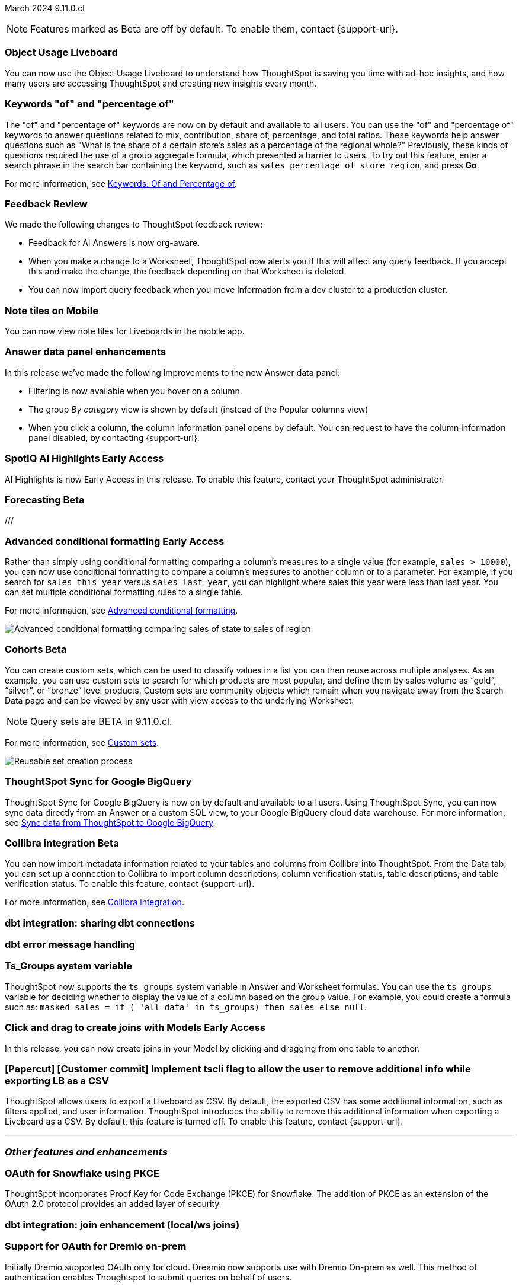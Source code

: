 ifndef::pendo-links[]
March 2024 [label label-dep]#9.11.0.cl#
endif::[]
ifdef::pendo-links[]
[month-year-whats-new]#March 2024#
[label label-dep-whats-new]#9.11.0.cl#
endif::[]

ifndef::free-trial-feature[]
NOTE: Features marked as [.badge.badge-update-note]#Beta# are off by default. To enable them, contact {support-url}.
endif::free-trial-feature[]

[#primary-9-11-0-cl]

// Business User

[#9-11-0-cl-liveboard]
[discrete]
=== Object Usage Liveboard

// Naomi -- SCAL-179763
// PM: Mohil

You can now use the Object Usage Liveboard to understand how ThoughtSpot is saving you time with ad-hoc insights, and how many users are accessing ThoughtSpot and creating new insights every month.

[#9-11-0-cl-percentage]
[discrete]
=== Keywords "of" and "percentage of"

// Naomi -- SCAL-151987
// PM: Damian


The "of" and "percentage of" keywords are now on by default and available to all users. You can use the "of" and "percentage of" keywords to answer questions related to mix, contribution, share of, percentage, and total ratios. These keywords help answer questions such as "What is the share of a certain store’s sales as a percentage of the regional whole?" Previously, these kinds of questions required the use of a group aggregate formula, which presented a barrier to users. To try out this feature, enter a search phrase in the search bar containing the keyword, such as `sales percentage of store region`, and press *Go*.

For more information, see
ifndef::pendo-links[]
xref:formulas-keywords.adoc[Keywords: Of and Percentage of].
endif::[]
ifdef::pendo-links[]
xref:formulas-keywords.adoc[Keywords: Of and Percentage of,window=_blank].
endif::[]

[#9-11-0-cl-feedback]
[discrete]
=== Feedback Review

// Naomi -- SCAL-154204
// PM: Santiago

We made the following changes to ThoughtSpot feedback review:

* Feedback for AI Answers is now org-aware.
* When you make a change to a Worksheet, ThoughtSpot now alerts you if this will affect any query feedback. If you accept this and make the change, the feedback depending on that Worksheet is deleted.
* You can now import query feedback when you move information from a dev cluster to a production cluster.

////
[#9-11-0-cl-conv-assist]
[discrete]
=== ConvAssist

// Naomi -- SCAL-181233, SCAL-169033, SCAL-176361
// PM: Alok

* ConvAssist UI changes for 9.11
* ConvAssist Revamped UI 9.11
* ConvAssist New UI Design
////


// [#9-11-0-cl-library]
// [discrete]
// === [Homepage] New Table component in the Library module

// Mark -- SCAL-179372
// PM: Adi

//[#9-11-0-cl-fav]
//[discrete]
//=== [Homepage] FAV + Trending Modules

// Mark -- SCAL-178835
// PM: Adi

// [#9-11-0-cl-revamp]
// [discrete]
// === User customisation for homepage revamp

// Mark -- SCAL-160332
// PM: Adi

[#9-11-0-cl-note]
[discrete]
=== Note tiles on Mobile
You can now view note tiles for Liveboards in the mobile app.
// Mary -- SCAL-182153 - Note: Deliverred in 9.2.0 mobile release notes. ? regarding requirement for user documentation as it is view/consumption only.
// PM: Vaibhav

[#9-11-0-cl-data-panel]
[discrete]
=== Answer data panel enhancements

In this release we've made the following improvements to the new Answer data panel:

- Filtering is now available when you hover on a column.
- The group _By category_ view is shown by default (instead of the Popular columns view)
- When you click a column, the column information panel opens by default.
You can request to have the column information panel disabled, by contacting {support-url}.


// Mark -- SCAL-179810
// PM: Alok, Akshay

ifndef::free-trial-feature[]
ifndef::pendo-links[]
[#9-11-0-cl-spotiq]
[discrete]
=== SpotIQ AI Highlights [.badge.badge-early-access]#Early Access#
endif::[]
ifdef::pendo-links[]
[#9-11-0-cl-spotiq]
[discrete]
=== SpotIQ AI Highlights [.badge.badge-early-access-whats-new]#Early Access#
endif::[]

AI Highlights is now Early Access in this release. To enable this feature, contact your ThoughtSpot administrator.

// Mark -- SCAL-162712
// PM: Manan

endif::free-trial-feature[]

////
[#9-11-0-cl-org]
[discrete]
=== Configuration related to onboarding should be at Org level in admin panel

// Mary -- SCAL-145362
// PM: Adi - ETV changed to 9.12.0.cl
///

// Analyst

////
ifndef::free-trial-feature[]
ifndef::pendo-links[]
[#9-11-0-cl-forecasting]
[discrete]
=== Forecasting [.badge.badge-beta]#Beta#
endif::[]
ifdef::pendo-links[]
[#9-11-0-cl-forecasting]
[discrete]
=== Forecasting [.badge.badge-beta-whats-new]#Beta#
endif::[]

// Naomi -- SCAL-153878. moved to 9.12
// PM: Vikas


endif::free-trial-feature[]
///

ifndef::free-trial-feature[]
ifndef::pendo-links[]
[#9-10-0-cl-conditional]
[discrete]
=== Advanced conditional formatting [.badge.badge-early-access]#Early Access#
endif::[]
ifdef::pendo-links[]
[#9-10-0-cl-conditional]
[discrete]
=== Advanced conditional formatting [.badge.badge-early-access-whats-new]#Early Access#
endif::[]

// Naomi -- scal-177005. moved to 9.11
// PM: Manan

Rather than simply using conditional formatting comparing a column's measures to a single value (for example, `sales > 10000`), you can now use conditional formatting to compare a column's measures to another column or to a parameter. For example, if you search for `sales this year` versus `sales last year`, you can highlight where sales this year were less than last year. You can set multiple conditional formatting rules to a single table.

For more information, see
ifndef::pendo-links[]
xref:search-conditional-formatting.adoc#advanced-conditional-formatting[Advanced conditional formatting].
endif::[]
ifdef::pendo-links[]
xref:search-conditional-formatting.adoc#advanced-conditional-formatting[Advanced conditional formatting,window=_blank].
endif::[]

image::advanced-conditional-formatting.gif[Advanced conditional formatting comparing sales of state to sales of region]

////
[#9-11-0-cl-gradient]
[discrete]
=== Gradient based color formatting

// Mary -- SCAL-177333
// PM: Manan - Moved out of 9.11.0.cl. No new ETV.
////


ifndef::free-trial-feature[]
ifndef::pendo-links[]
[#9-11-0-cl-cohorts]
[discrete]
=== Cohorts [.badge.badge-beta]#Beta#
endif::[]
ifdef::pendo-links[]
[#9-11-0-cl-cohorts]
[discrete]
=== Cohorts [.badge.badge-beta-whats-new]#Beta#
endif::[]
You can create custom sets, which can be used to classify values in a list you can then reuse across multiple analyses. As an example, you can use custom sets to search for which products are most popular, and define them by sales volume as “gold”, “silver”, or “bronze” level products. Custom sets are community objects which remain when you navigate away from the Search Data page and can be viewed by any user with view access to the underlying Worksheet.

NOTE: Query sets are BETA in 9.11.0.cl.

For more information, see
xref:custom-groups.adoc[Custom sets].

image::custom-groups.gif[Reusable set creation process]
// Mary -- SCAL-158899
// PM: Damian - 9.4.0.cl BETA, updated terminology, needs new .gif as the UI has changed.

////
ifndef::free-trial-feature[]
ifndef::pendo-links[]
[#9-11-0-cl-simple-cohorts]
[discrete]
=== Cohorts [.badge.badge-early-access]#Early Access#
endif::[]
ifdef::pendo-links[]
[#9-11-0-cl-simple-cohorts]
[discrete]
=== Cohorts [.badge.badge-early-access-whats-new]#Early Access#
endif::[]

. From the *Data* panel, click *Add* and select either *Column set* or *Query set*.

NOTE: Query set remains BETA in 9.11.0.cl so no UI is available - see below steps to create a Query set using formulas.

A column set is a custom group of values from a single column.

. Select the column to create groups based on.
. Define the *Conditions* or *Bins*.
Note: If your selected column is based on numerical values, *Bins* will be selected instead of *Conditions*.
  . Optionally add additional conditions, or add additional groups.
  . Rank/order the conditions by drag & drop. If multiple conditions are true the highest ranked is the one that will be used.
  . Choose to return remaining values as *Individual values*, or as a *Group*.
. Define a *Set name* and a *Set description* for the set.
. Click *Create*.
The set is now available from the left menu for use in this and other answers.

A query set is a custom query


//add image/animated gif to demonstrate the steps above as an example. Remove the detailed steps from WN.
// Mary -- SCAL-150356
// PM: Damian - Waiting for clarification from Damian as to whether or not we should document Query sets for 9.11.0.cl as it is BETA and no UI will be released. Currently it must be done using Formulas which may be confusing to the user.
////

endif::free-trial-feature[]

[#9-11-0-cl-sync]
[discrete]
=== ThoughtSpot Sync for Google BigQuery

// Naomi -- SCAL-180691
// PM: Vijay

ThoughtSpot Sync for Google BigQuery is now on by default and available to all users. Using ThoughtSpot Sync, you can now sync data directly from an Answer or a custom SQL view, to your Google BigQuery cloud data warehouse. For more information, see
ifndef::pendo-links[]
xref:sync-gbq.adoc[Sync data from ThoughtSpot to Google BigQuery].
endif::[]
ifdef::pendo-links[]
xref:sync-gbq.adoc[Sync data from ThoughtSpot to Google BigQuery,window=_blank].
endif::[]

ifndef::free-trial-feature[]
ifndef::pendo-links[]
[#9-11-0-cl-collibra]
[discrete]
=== Collibra integration [.badge.badge-beta]#Beta#
endif::[]
ifdef::pendo-links[]
[#9-11-0-cl-collibra]
[discrete]
=== Collibra integration [.badge.badge-beta-whats-new]#Beta#
endif::[]

// Naomi -- SCAL-174136
// PM: Sarib

You can now import metadata information related to your tables and columns from Collibra into ThoughtSpot. From the Data tab, you can set up a connection to Collibra to import column descriptions, column verification status, table descriptions, and table verification status. To enable this feature, contact {support-url}.

For more information, see
ifndef::pendo-links[]
xref:catalog-integration-collibra.adoc[Collibra integration].
endif::[]
ifdef::pendo-links[]
xref:catalog-integration-collibra.adoc[Collibra integration,window=_blank].
endif::[]

endif::free-trial-feature[]

[#9-11-0-cl-dbt-share]
[discrete]
=== dbt integration: sharing dbt connections

// Naomi -- SCAL-126451
// PM: Sarib

[#9-11-0-cl-dbt-error]
[discrete]
=== dbt error message handling

// Naomi -- SCAL-180960
// PM: Sarib

[#9-11-0-cl-ts-groups]
[discrete]
=== Ts_Groups system variable

// Naomi -- SCAL-164290
// PM: Damian

ThoughtSpot now supports the `ts_groups` system variable in Answer and Worksheet formulas. You can use the `ts_groups` variable for deciding whether to display the value of a column based on the group value. For example, you could create a formula such as: `masked sales = if ( 'all data' in ts_groups) then sales else null`.

// [#9-11-0-cl-bulk]
// [discrete]
// === Bulk editing Worksheet column properties

// TBD - waiting for a response from Samridh

// Mark -- SCAL-158660
// PM: Samridh

[#9-11-0-cl-worksheet]
[discrete]
=== Click and drag to create joins with Models [.badge.badge-early-access]#Early Access#

In this release, you can now create joins in your Model by clicking and dragging from one table to another.

// Mark -- SCAL-180588
// PM: Samridh

[#9-11-0-cl-tscli]
[discrete]
=== [Papercut] [Customer commit] Implement tscli flag to allow the user to remove additional info while exporting LB as a CSV
ThoughtSpot allows users to export a Liveboard as CSV. By default, the exported CSV has some additional information, such as filters applied, and user information. ThoughtSpot introduces the ability to remove this additional information when exporting a Liveboard as a CSV.
By default, this feature is turned off. To enable this feature, contact {support-url}.
// Mary -- SCAL-179229
// PM: Vanshree - TSCLI flag to allow users to remove the additional information while exporting/scheduling Liveboard as a CSV. By default, the flag will be set to false. If the customer wants to remove the additional information, they will contact the SRE team to run the command.



'''
[#secondary-9-11-0-cl]
[discrete]
=== _Other features and enhancements_

// Data Engineer

[#9-11-0-cl-pkce]
[discrete]
=== OAuth for Snowflake using PKCE
ThoughtSpot incorporates Proof Key for Code Exchange (PKCE) for Snowflake. The addition of PKCE as an extension of the OAuth 2.0 protocol provides an added layer of security.
// Mary -- SCAL-177859
// PM: Sara Vredevoogd

[#9-11-0-cl-join-enhance]
[discrete]
=== dbt integration: join enhancement (local/ws joins)

// Naomi -- SCAL-126453
// PM: Sarib

// IT/ Ops Engineer



[#9-11-0-cl-dremio]
[discrete]
=== Support for OAuth for Dremio on-prem
Initially Dremio supported OAuth only for cloud. Dreamio now supports use with Dremio On-prem as well. This method of authentication enables Thoughtspot to submit queries on behalf of users.

// Mary -- SCAL-181886
// PM: Sara Vredevoogd - Requires OIDC setup for Dremio with Okta IdP - details to follow.

ifndef::free-trial-feature[]
ifndef::pendo-links[]
[#9-11-0-cl-mode]
[discrete]
=== Mode connector [.badge.badge-early-access]#Early Access#
endif::[]
ifdef::pendo-links[]
[#9-11-0-cl-mode]
[discrete]
=== Mode connector [.badge.badge-early-access-whats-new]#Early Access#
endif::[]

// Naomi -- SCAL-176923
// PM: Sara Vredevoogd

ThoughtSpot now supports connections to Mode. You can import reusable data sets created in Mode as tables, which you can then use to create Worksheets, add row-level security, and search.

endif::free-trial-feature[]

[#9-11-0-cl-embrace]
[discrete]
=== Improve error messaging related to Connections for Search & Answers

// Naomi -- SCAL-178532
// PM: Sara Vredevoogd

To increase clarity when an error prevents data from loading, we now classify failed searches as either "Error in connecting to data source" or "Error in executing query." Our improved error messages surface details about why the error occurred. You can click "copy error details" to download and send a file to your administrators.


[#9-11-0-cl-custom-link]
[discrete]
=== [Papercut] [Customer commit] Custom link for view liveboard button in schedule
ThoughtSpot introduces support for custom URL links in scheduled Liveboard emails. If your organization has set a custom URL for your clusters, the links in scheduled emails now include the custom URL.
// Mary -- SCAL-168830
// PM: Vanshree

ifndef::free-trial-feature[]
ifndef::pendo-links[]

////
[#9-11-0-cl-data-modeling]
[discrete]
=== Granular privileges for data modeling [.badge.badge-early-access]#Early Access#
endif::[]
ifdef::pendo-links[]
[#9-11-0-cl-data-modeling]
[discrete]
=== Granular privileges for data modeling [.badge.badge-early-access-whats-new]#Early Access#
endif::[]

// Mary -- SCAL-154299
// PM: Vijay/Aashica - Awaiting confirmation regarding this one (PRD has not been updated. SCAL-139496 Can manage data and data modeling share the same eng doc and the same privileges)
////

endif::free-trial-feature[]

ifndef::free-trial-feature[]
ifndef::pendo-links[]
[#9-11-0-cl-granular]
[discrete]
=== Granular privileges: addition of granular privileges for can-manage-data [.badge.badge-early-access]#Early Access#
endif::[]
ifdef::pendo-links[]
[#9-11-0-cl-granular]
[discrete]
=== Granular privileges: addition of granular privileges for can-manage-data [.badge.badge-early-access-whats-new]#Early Access#
endif::[]
ThoughtSpot Role-Based Access Control (RBAC) enhances the granularity of permissions with the addition of new data management privileges. The following privileges have been added:
|===
|ThoughtSpot RBAC privileges|Description
|CAN_CREATE_OR_EDIT_CONNECTIONS|Can create or edit connections|
CAN_MANAGE_WORKSHEET_VIEWS_TABLES|Can manage data models|
CAN_MANAGE_CUSTOM_CALENDAR|Can manage custom calendars|
USERDATAUPLOADING|Can upload user data
|===

RBAC is disabled by default. To enable this feature, contact {support-url}.
// Mary -- SCAL-139496 - See Mark regarding table column widths.
// PM: Vijay/Aashica

endif::free-trial-feature[]

// [#9-11-0-cl-worksheet-v2]
// [discrete]
// === Worksheet V2 Completion: Paper cuts

// TBD - waiting for response from Samridh

// Mark -- SCAL-176255
// PM: Samridh

//[#9-11-0-cl-orgs]
//[discrete]
//=== Orgs 1.5: Per Org URL (Enterprise) for sharing links
// Mary -- SCAL-164989
// PM: Kiran, Vijay - ETV is now 9.12.0.cl

////
[#9-11-0-cl-iam]
[discrete]
=== IAMv2 NS - Design and POCs

// Mary -- SCAL-130202
// PM:Aashica - No doc required for 9.11.0.cl this is a design Epic.
////





ifndef::free-trial-feature[]
[discrete]
=== ThoughtSpot Everywhere

For new features and enhancements introduced in this release of ThoughtSpot Everywhere, see https://developers.thoughtspot.com/docs/?pageid=whats-new[ThoughtSpot Developer Documentation^].
endif::[]